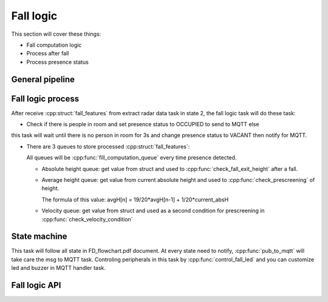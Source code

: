 Fall logic
=================================
     
This section will cover these things:

*   Fall computation logic
*   Process after fall
*   Process presence status

General pipeline
---------------------------

.. seqdiag::
    :caption: Fall logic diagram
    :align: center

    seqdiag sample-scenarios-station-mode {
        activation = none;
        node_width = 100;
        node_height = 60;
        edge_length = 140;
        span_height = 5;
        default_shape = roundedbox;
        default_fontsize = 11;

        EXTR_TASK  [label = "Extract \n radar data\ntask"];
        LOGIC_TASK   [label = "Fall logic\ntask"];
        MQTT_TASK [label = "MQTT\ntask"];
        CONTR_TASK  [label = "Center\n Control task"];

        === 1. Send data ===
        EXTR_TASK  ->  EXTR_TASK    [label="Mutex lock"];
        EXTR_TASK  ->  LOGIC_TASK   [label="Fall feature sent"];
        EXTR_TASK  ->  EXTR_TASK    [label="Mutex release"];
        === 2. Receive data ===
        LOGIC_TASK  ->  LOGIC_TASK    [label="Mutex lock"];
        LOGIC_TASK  ->  LOGIC_TASK    [label="Fall feature receive"];
        LOGIC_TASK  ->  LOGIC_TASK    [label="Mutex release"];
        === 3. Fall logic ===
        LOGIC_TASK  ->  MQTT_TASK    [label="3.1> Send fall status if fall happen"];
        LOGIC_TASK  ->  CONTR_TASK   [label="3.2> Control fall led"];
        LOGIC_TASK  ->  CONTR_TASK   [label="3.3> Control buzzer"];
        LOGIC_TASK  ->  MQTT_TASK    [label="3.4> Send presence status"];
    }
    
Fall logic process
---------------------------

After receive :cpp:struct:`fall_features` from extract radar data task in state 2, the fall logic task will do these task:

*   Check if there is people in room and set presence status to OCCUPIED to send to MQTT else 
this task will wait until there is no person in room for 3s and change presence status to VACANT then notify for MQTT.

*   There are 3 queues to store processed :cpp:struct:`fall_features`:

    All queues will be :cpp:func:`fill_computation_queue` every time presence detected.

    *   Absolute height queue: get value from struct and used to :cpp:func:`check_fall_exit_height` after a fall.

    *   Average height queue: get value from current absolute height and used to :cpp:func:`check_prescreening` of height. 
    
        The formula of this value: avgH[n] = 19/20*avgH[n-1] + 1/20*current_absH

    *   Velocity queue: get value from struct and used as a second condition for prescreening in :cpp:func:`check_velocity_condition`

State machine
---------------------------
This task will follow all state in FD_flowchart.pdf document. At every state need to notify, :cpp:func:`pub_to_mqtt` will take care the msg to MQTT task. 
Controling peripherals in this task by :cpp:func:`control_fall_led` and you can customize led and buzzer in MQTT handler task.

Fall logic API
-----------------------------------------

.. doxygenfile:: fall_logic.h 
	:project: Fall


